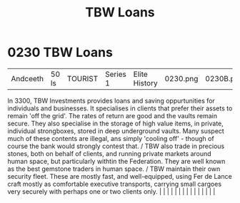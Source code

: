 :PROPERTIES:
:ID:       59b8ac63-9c15-4f7a-b24b-9f03cb5e0fa4
:END:
#+title: TBW Loans
#+filetags: :beacon:
*     0230  TBW Loans
| Andceeth                             | 50 ls         | TOURIST                | Series 1  | Elite History | 0230.png | 0230B.png |               |                                                                                                                                                                                                                                                                                                                                                                                                                                                                                                                                                                                                                                                                                                                                                                                                                                                                                                                                                                                                                       |           |     4 | 

In 3300, TBW Investments provides loans and saving oppurtunities for individuals and businesses. It specialises in clients that prefer their assets to remain 'off the grid'. The rates of return are good and the vaults remain secure. They also specialise in the storage of high value items, in private, individual strongboxes, stored in deep underground vaults. Many suspect much of these contents are illegal, ans simply 'cooling off' - though of course the bank would strongly contest that. / TBW also trade in precious stones, both on behalf of clients, and running private markets around human space, but particularly withtin the Federation. They are well known as the best gemstone traders in human space. / TBW maintain their own security fleet. These are mostly fast, and well-equipped, using Fer de Lance craft mostly as comfortable executive transports, carrying small cargoes very securely with perhaps one or two clients only.                                                                                                                                                                                                                                                                                                                                                                                                                                                                                                                                                                                                                                                                                                                                                                                                                                                                                                                                                                                                                                                                                                                                                                                                                                                                                                                                                                                                                                                                                                                                                                                                                                                                                                                                                                                                                                                                                                                                                                                                                                                                          |   |   |                                                                                                                                                                                                                                                                                                                                                                                                                                                                                                                                                                                                                                                                                                                                                                                                                                                                                                                                                                                                                       |   |   |   |   |   |   |   |   |   |   |   |   

[[file:img/beacons/0230B.png]]

